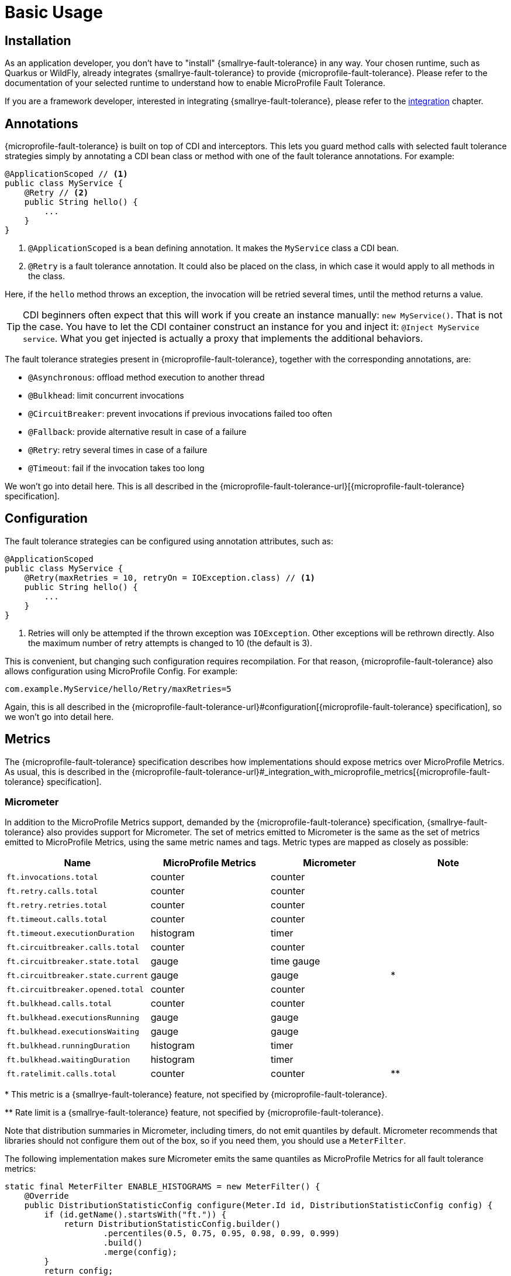= Basic Usage

== Installation

As an application developer, you don't have to "install" {smallrye-fault-tolerance} in any way.
Your chosen runtime, such as Quarkus or WildFly, already integrates {smallrye-fault-tolerance} to provide {microprofile-fault-tolerance}.
Please refer to the documentation of your selected runtime to understand how to enable MicroProfile Fault Tolerance.

If you are a framework developer, interested in integrating {smallrye-fault-tolerance}, please refer to the xref:integration/intro.adoc[integration] chapter.

== Annotations

{microprofile-fault-tolerance} is built on top of CDI and interceptors.
This lets you guard method calls with selected fault tolerance strategies simply by annotating a CDI bean class or method with one of the fault tolerance annotations.
For example:

[source,java]
----
@ApplicationScoped // <1>
public class MyService {
    @Retry // <2>
    public String hello() {
        ...
    }
}
----

<1> `@ApplicationScoped` is a bean defining annotation.
    It makes the `MyService` class a CDI bean.
<2> `@Retry` is a fault tolerance annotation.
    It could also be placed on the class, in which case it would apply to all methods in the class.

Here, if the `hello` method throws an exception, the invocation will be retried several times, until the method returns a value.

TIP: CDI beginners often expect that this will work if you create an instance manually: `new MyService()`.
That is not the case.
You have to let the CDI container construct an instance for you and inject it: `@Inject MyService service`.
What you get injected is actually a proxy that implements the additional behaviors.

The fault tolerance strategies present in {microprofile-fault-tolerance}, together with the corresponding annotations, are:

* `@Asynchronous`: offload method execution to another thread
* `@Bulkhead`: limit concurrent invocations
* `@CircuitBreaker`: prevent invocations if previous invocations failed too often
* `@Fallback`: provide alternative result in case of a failure
* `@Retry`: retry several times in case of a failure
* `@Timeout`: fail if the invocation takes too long

We won't go into detail here.
This is all described in the {microprofile-fault-tolerance-url}[{microprofile-fault-tolerance} specification].

== Configuration

The fault tolerance strategies can be configured using annotation attributes, such as:

[source,java]
----
@ApplicationScoped
public class MyService {
    @Retry(maxRetries = 10, retryOn = IOException.class) // <1>
    public String hello() {
        ...
    }
}
----

<1> Retries will only be attempted if the thrown exception was `IOException`.
    Other exceptions will be rethrown directly.
    Also the maximum number of retry attempts is changed to 10 (the default is 3).

This is convenient, but changing such configuration requires recompilation.
For that reason, {microprofile-fault-tolerance} also allows configuration using MicroProfile Config.
For example:

[source,properties]
----
com.example.MyService/hello/Retry/maxRetries=5
----

Again, this is all described in the {microprofile-fault-tolerance-url}#configuration[{microprofile-fault-tolerance} specification], so we won't go into detail here.

[[metrics]]
== Metrics

The {microprofile-fault-tolerance} specification describes how implementations should expose metrics over MicroProfile Metrics.
As usual, this is described in the {microprofile-fault-tolerance-url}#_integration_with_microprofile_metrics[{microprofile-fault-tolerance} specification].

=== Micrometer

In addition to the MicroProfile Metrics support, demanded by the {microprofile-fault-tolerance} specification, {smallrye-fault-tolerance} also provides support for Micrometer.
The set of metrics emitted to Micrometer is the same as the set of metrics emitted to MicroProfile Metrics, using the same metric names and tags.
Metric types are mapped as closely as possible:

|===
| Name | MicroProfile Metrics | Micrometer | Note

| `ft.invocations.total`
| counter
| counter
|

| `ft.retry.calls.total`
| counter
| counter
|

| `ft.retry.retries.total`
| counter
| counter
|

| `ft.timeout.calls.total`
| counter
| counter
|

| `ft.timeout.executionDuration`
| histogram
| timer
|

| `ft.circuitbreaker.calls.total`
| counter
| counter
|

| `ft.circuitbreaker.state.total`
| gauge
| time gauge
|

| `ft.circuitbreaker.state.current`
| gauge
| gauge
| *

| `ft.circuitbreaker.opened.total`
| counter
| counter
|

| `ft.bulkhead.calls.total`
| counter
| counter
|

| `ft.bulkhead.executionsRunning`
| gauge
| gauge
|

| `ft.bulkhead.executionsWaiting`
| gauge
| gauge
|

| `ft.bulkhead.runningDuration`
| histogram
| timer
|

| `ft.bulkhead.waitingDuration`
| histogram
| timer
|

| `ft.ratelimit.calls.total`
| counter
| counter
| **
|===

{empty}* This metric is a {smallrye-fault-tolerance} feature, not specified by {microprofile-fault-tolerance}.

{empty}** Rate limit is a {smallrye-fault-tolerance} feature, not specified by {microprofile-fault-tolerance}.

Note that distribution summaries in Micrometer, including timers, do not emit quantiles by default.
Micrometer recommends that libraries should not configure them out of the box, so if you need them, you should use a `MeterFilter`.

The following implementation makes sure Micrometer emits the same quantiles as MicroProfile Metrics for all fault tolerance metrics:

```java
static final MeterFilter ENABLE_HISTOGRAMS = new MeterFilter() {
    @Override
    public DistributionStatisticConfig configure(Meter.Id id, DistributionStatisticConfig config) {
        if (id.getName().startsWith("ft.")) {
            return DistributionStatisticConfig.builder()
                    .percentiles(0.5, 0.75, 0.95, 0.98, 0.99, 0.999)
                    .build()
                    .merge(config);
        }
        return config;
    }
};
```
